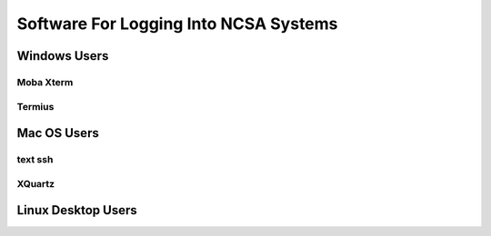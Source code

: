 Software For Logging Into NCSA Systems
========================================

Windows Users
-----------------

Moba Xterm
~~~~~~~~~~~~~

Termius
~~~~~~~~~

Mac OS Users
------------------

text ssh 
~~~~~~~~~~~

XQuartz
~~~~~~~~~~~

Linux Desktop Users
----------------------

